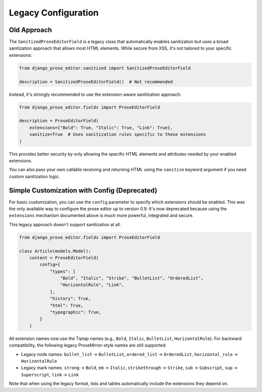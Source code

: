 Legacy Configuration
====================

Old Approach
------------

The ``SanitizedProseEditorField`` is a legacy class that automatically enables
sanitization but uses a broad sanitization approach that allows most HTML elements.
While secure from XSS, it's not tailored to your specific extensions:

.. code-block:: python

    from django_prose_editor.sanitized import SanitizedProseEditorField

    description = SanitizedProseEditorField()  # Not recommended

Instead, it's strongly recommended to use the extension-aware sanitization approach:

.. code-block:: python

    from django_prose_editor.fields import ProseEditorField

    description = ProseEditorField(
        extensions={"Bold": True, "Italic": True, "Link": True},
        sanitize=True  # Uses sanitization rules specific to these extensions
    )

This provides better security by only allowing the specific HTML elements and attributes
needed by your enabled extensions.

You can also pass your own callable receiving and returning HTML
using the ``sanitize`` keyword argument if you need custom sanitization logic.

Simple Customization with Config (Deprecated)
---------------------------------------------

For basic customization, you can use the ``config`` parameter to specify which
extensions should be enabled. This was the only available way to configure the
prose editor up to version 0.9. It's now deprecated because using the
``extensions`` mechanism documented above is much more powerful, integrated and
secure.

This legacy approach doesn't support sanitization at all.

.. code-block:: python

    from django_prose_editor.fields import ProseEditorField

    class Article(models.Model):
        content = ProseEditorField(
            config={
                "types": [
                    "Bold", "Italic", "Strike", "BulletList", "OrderedList",
                    "HorizontalRule", "Link",
                ],
                "history": True,
                "html": True,
                "typographic": True,
            }
        )

All extension names now use the Tiptap names (e.g., ``Bold``, ``Italic``,
``BulletList``, ``HorizontalRule``). For backward compatibility, the following legacy
ProseMirror-style names are still supported:

* Legacy node names: ``bullet_list`` → ``BulletList``, ``ordered_list`` →
  ``OrderedList``, ``horizontal_rule`` → ``HorizontalRule``
* Legacy mark names: ``strong`` → ``Bold``, ``em`` → ``Italic``,
  ``strikethrough`` → ``Strike``, ``sub`` → ``Subscript``, ``sup`` → ``Superscript``,
  ``link`` → ``Link``

Note that when using the legacy format, lists and tables automatically include
the extensions they depend on.
